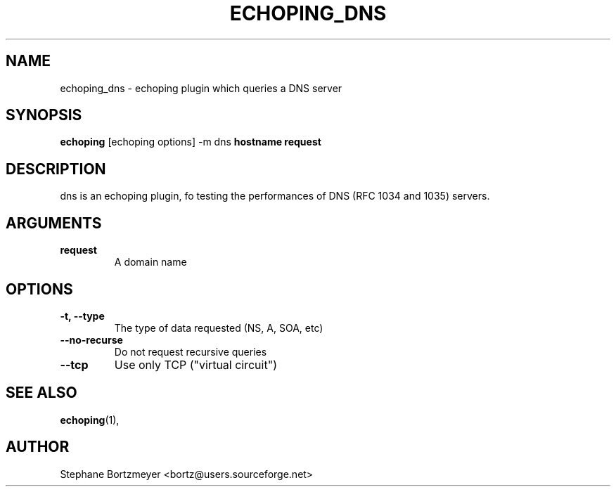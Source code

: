 .\"                                      Hey, EMACS: -*- nroff -*-
.\" $Id$
.\" First parameter, NAME, should be all caps
.\" Second parameter, SECTION, should be 1-8, maybe w/ subsection
.\" other parameters are allowed: see man(7), man(1)
.TH ECHOPING_DNS 1 "May 26, 2004"
.\" Please adjust this date whenever revising the manpage.
.\"
.\" Some roff macros, for reference:
.\" .nh        disable hyphenation
.\" .hy        enable hyphenation
.\" .ad l      left justify
.\" .ad b      justify to both left and right margins
.\" .nf        disable filling
.\" .fi        enable filling
.\" .br        insert line break
.\" .sp <n>    insert n+1 empty lines
.\" for manpage-specific macros, see man(7)
.SH NAME
echoping_dns \- echoping plugin which queries a DNS server
.SH SYNOPSIS
.B echoping
.RI [echoping\ options]
.RI -m\ dns
.B hostname
.B request
.SH DESCRIPTION
.PP
.\" TeX users may be more comfortable with the \fB<whatever>\fP and
.\" \fI<whatever>\fP escape sequences to invode bold face and italics, 
.\" respectively.
dns is an echoping plugin, fo testing the performances of DNS (RFC
1034 and 1035) servers.
.SH ARGUMENTS
.TP
.B request 
A domain name
.SH OPTIONS
.TP
.B \-t, \-\-type
The type of data requested (NS, A, SOA, etc)
.TP
.B \-\-no-recurse
Do not request recursive queries
.TP
.B \-\-tcp
Use only TCP ("virtual circuit")
.SH SEE ALSO
.BR echoping (1),
.SH AUTHOR
Stephane Bortzmeyer <bortz@users.sourceforge.net>
